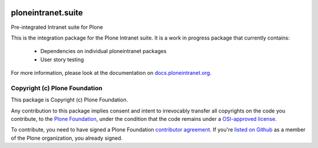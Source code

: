 .. image:: https://api.travis-ci.org/ploneintranet/ploneintranet.suite.png
   :alt: Build Status
   :target: https://travis-ci.org/ploneintranet/ploneintranet.suite

ploneintranet.suite
====================

Pre-integrated Intranet suite for Plone

This is the integration package for the Plone Intranet suite. It is a work in progress package that currently contains:

 * Dependencies on individual ploneintranet packages
 * User story testing

For more information, please look at the documentation on docs.ploneintranet.org_.

Copyright (c) Plone Foundation
------------------------------

This package is Copyright (c) Plone Foundation.

Any contribution to this package implies consent and intent to irrevocably transfer all 
copyrights on the code you contribute, to the `Plone Foundation`_, 
under the condition that the code remains under a `OSI-approved license`_.

To contribute, you need to have signed a Plone Foundation `contributor agreement`_.
If you're `listed on Github`_ as a member of the Plone organization, you already signed.

.. _Plone Foundation: https://plone.org/foundation
.. _OSI-approved license: http://opensource.org/licenses
.. _contributor agreement: https://plone.org/foundation/contributors-agreement
.. _listed on Github: https://github.com/orgs/plone/people
.. _docs.ploneintranet.org: http://docs.ploneintranet.org
